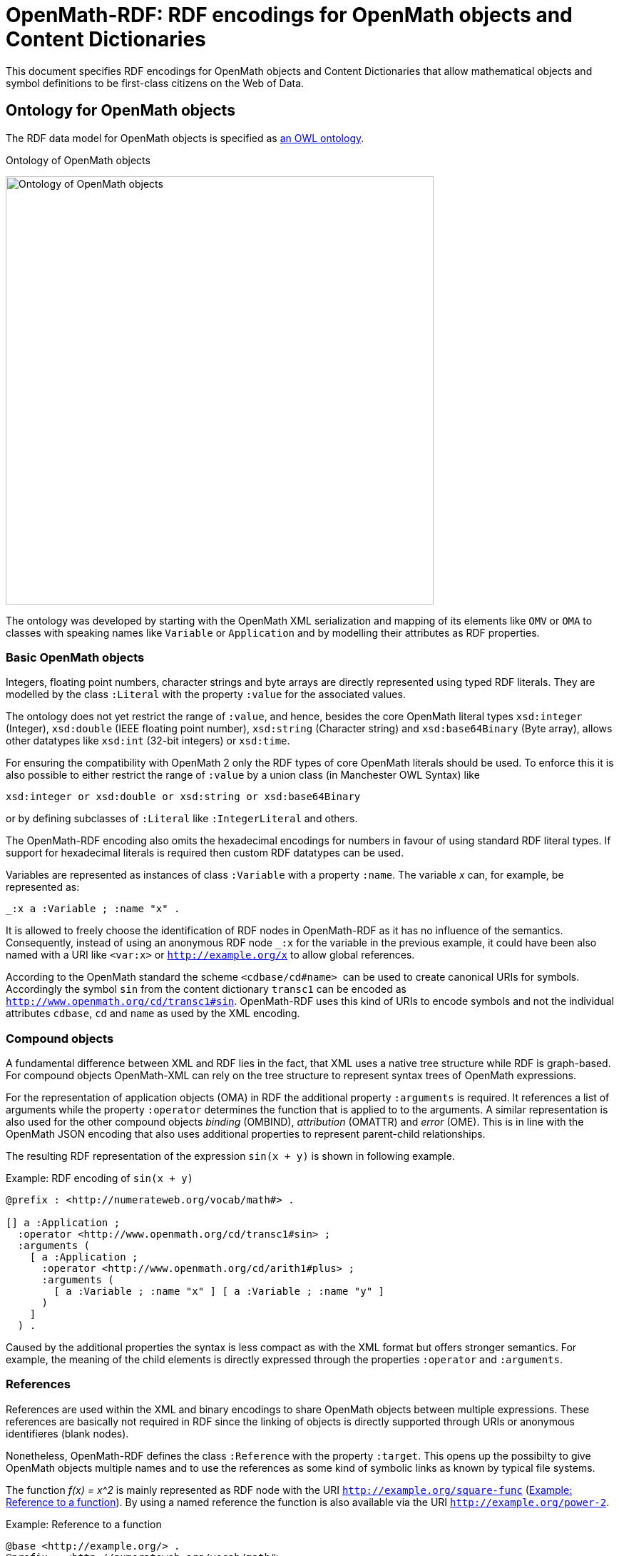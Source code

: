 :imagesdir: ./images

= OpenMath-RDF: RDF encodings for OpenMath objects and Content Dictionaries

This document specifies RDF encodings for OpenMath objects and Content
Dictionaries that allow mathematical objects and symbol definitions to
be first-class citizens on the Web of Data.

== Ontology for OpenMath objects

The RDF data model for OpenMath objects is specified as  <<img-openmath-ontology, an OWL ontology>>.

[#img-openmath-ontology]
.Ontology of OpenMath objects
image:openmath_ontology.svg[Ontology of OpenMath objects, 600, align="center"]

The ontology was developed by starting with the OpenMath XML
serialization and mapping of its elements like `OMV` or `OMA` to classes
with speaking names like `Variable` or `Application` and by modelling
their attributes as RDF properties.

=== Basic OpenMath objects

Integers, floating point numbers, character strings and byte arrays are
directly represented using typed RDF literals. They are modelled by the
class `:Literal` with the property `:value` for the associated values.

The ontology does not yet restrict the range of `:value`, and hence,
besides the core OpenMath literal types `xsd:integer` (Integer),
`xsd:double` (IEEE floating point number), `xsd:string` (Character
string) and `xsd:base64Binary` (Byte array), allows other datatypes like
`xsd:int` (32-bit integers) or `xsd:time`.

For ensuring the compatibility with OpenMath 2 only the RDF types of
core OpenMath literals should be used. To enforce this it is also
possible to either restrict the range of `:value` by a union class (in
Manchester OWL Syntax) like

[source]
....
xsd:integer or xsd:double or xsd:string or xsd:base64Binary
....

or by defining subclasses of `:Literal` like `:IntegerLiteral` and
others.

The OpenMath-RDF encoding also omits the hexadecimal encodings for
numbers in favour of using standard RDF literal types. If support for
hexadecimal literals is required then custom RDF datatypes can be used.

Variables are represented as instances of class `:Variable` with a
property `:name`. The variable _x_ can, for example, be
represented as:

[source,turtle]
....
_:x a :Variable ; :name "x" .
....

It is allowed to freely choose the identification of RDF nodes in
OpenMath-RDF as it has no influence of the semantics. Consequently,
instead of using an anonymous RDF node `_:x` for the variable in the
previous example, it could have been also named with a URI like
`<var:x>` or `http://example.org/x` to allow global references.

According to the OpenMath standard the scheme `<cdbase/cd#name>`  can be
used to create canonical URIs for symbols. Accordingly the symbol `sin`
from the content dictionary `transc1` can be encoded as
`<http://www.openmath.org/cd/transc1#sin>`. OpenMath-RDF uses this kind
of URIs to encode symbols and not the individual attributes `cdbase`,
`cd` and `name` as used by the XML encoding.

=== Compound objects

A fundamental difference between XML and RDF lies in the fact, that XML
uses a native tree structure while RDF is graph-based. For compound
objects OpenMath-XML can rely on the tree structure to represent syntax
trees of OpenMath expressions.

For the representation of application objects (OMA) in RDF the additional property `:arguments` is required. It
references a list of arguments while the property `:operator` determines
the function that is applied to to the arguments. A similar
representation is also used for the other compound objects _binding_
(OMBIND), _attribution_ (OMATTR) and _error_ (OME). This is in line with
the OpenMath JSON encoding that also uses additional properties to
represent parent-child relationships.

The resulting RDF representation of the expression `sin(x + y)` is shown in following example.

[#lst-openmath-rdf-example]
.Example: RDF encoding of `sin(x + y)`
[source,turtle]
....
@prefix : <http://numerateweb.org/vocab/math#> .

[] a :Application ;
  :operator <http://www.openmath.org/cd/transc1#sin> ;
  :arguments (
    [ a :Application ;
      :operator <http://www.openmath.org/cd/arith1#plus> ;
      :arguments (
        [ a :Variable ; :name "x" ] [ a :Variable ; :name "y" ]
      )
    ]
  ) .
....

Caused by the additional
properties the syntax is less compact as with the XML format but offers
stronger semantics. For example, the meaning of the child elements is
directly expressed through the properties `:operator` and `:arguments`.

=== References

References are used within the XML and binary encodings to share
OpenMath objects between multiple expressions. These references are
basically not required in RDF since the linking of objects is directly
supported through URIs or anonymous identifieres (blank nodes).

Nonetheless, OpenMath-RDF defines the class `:Reference` with the
property `:target`. This opens up the possibilty to give OpenMath
objects multiple names and to use the references as some kind of
symbolic links as known by typical file systems.

The function _f(x) = x^2_ is mainly represented as RDF node
with the URI `<http://example.org/square-func>`
(<<lst:openmath-rdf-references>>).
By using a named reference the function is also available via the URI
`<http://example.org/power-2>`.

[#lst:openmath-rdf-references]
.Example: Reference to a function
[source,turtle]
....
@base <http://example.org/> .
@prefix : <http://numerateweb.org/vocab/math#> .

<square-func> a :Binding ;
  :binder <http://www.openmath.org/cd/fns1#lambda> ;
  :variables (_:x) .
  :body [
    a :Application ;
    :operator <http://www.openmath.org/cd/arith1#power> ;
    :arguments (_:x 2)
  ] .
_:x a :Variable ; :name "x" .
<power-2> a :Reference ; :target <square-func> .
....

=== Derived objects

To embed non-OpenMath objects into OpenMath objects of type
_attribution_ or _error_ _derived OpenMath objects_ can be represented
by instances of class `:Foreign`. Its property `:value` has the range
`rdf:XMLLiteral` and the property `:encoding` uses an `xsd:string` to
specify the content type. This allows to accept simple character strings
as well as complete XML documents with nested OpenMath objects.

== Transformation between OpenMath-XML and OpenMath-RDF

For the transformation from XML to RDF an operator _T_ can
be defined. It converts the XML encoding of an OpenMath object
_O~XML~_ to an RDF graph _T(O~XML~)_ containing the equivalent RDF
encoding. The rules of the transformation operator _T_ are
summarized in Table #tab:omxml-omrdf[[tab:omxml-omrdf]].

The mapping is recursively defined by using the operator _T_
for the top-level element and all of its sub elements. The generated
triples by each invocation of _T_ are inserted in the
resulting RDF graph. The _main node_ in each transformation rule, which
is always the subject of the first triple, is the result value of the
operator invocation and is used for subsequent transformations.

To accomodate for the differences in the encoding of numbers and URIs
between OpenMath-XML and OpenMath-RDF the following helper functions are
used to define the operator _T_:

DEC(HEX)::
converts a floating point number `HEX` in hexadecimal encoding into an
equivalent decimal representation. This function is necessary because
OpenMath-RDF only supports XML-Schema-Datatypes and hence no
hexadecimal encodings for floating point numbers.
BASE10(INT)::
converts an integer `INT` in decimal or hexadecimal representation to
a decimal integer.
RESOLVE(URI)::
creates an absolute URI according to the rules defined in section 5.
"Reference Resolution" of the URI specification [S. 27 ff.]. This
function is necessary because RDF only supports _absolute URIs_ as
identifiers.
+
If, for example, the operator _T_ directly creates a
Turtle document then the resolution of URIs is not necessary since the
Turtle parser resolves URIs automatically against a base URI according
to sections 6.3 "IRI References" and 7. "Parsing" of the Turtle
specification. This base URI has to be specified in accordance to the
source OpenMath-XML document.
+
Therefore an OpenMath-XML document at the address
`http://example.org/` with the content
+
[source,xml]
----
<OMOBJ><OMR href="named" /></OMOBJ>
----
+
can be translated into an equivalent Turtle document with the content
+
[source,turtle]
....
@base <http://example.org/> .
@prefix : <http://numerateweb.org/vocab/math#> .

[] a :Reference ; :target <named> .
....
+
The relative URI `<named>` can be kept in the document and by
specifying the base URI `@base <http://example.org/>` correctly
resolved to an absolute URI by a Turtle parser.
+
With a few exceptions (numbers, URIs, referenes) the operator
_T_ defines an unambiguous mapping between XML and RDF.
Therefore an inverse operator _T^&nbsp;-1^_ for converting RDF
to XML can be easily defined. For handling the exceptions, floating
point numbers and integers can either be translated into a decimal or
a hexadecimal encoding as OpenMath-XML supports both formats.
References to other OpenMath objects can either be directly resolved
and copies of the referenced objects in OpenMath-XML format included
or `<OMR>` elements can be created with respective relative or
absolute URIs.

[cols="1,2"]
|===
|*OpenMath-XML* -- _O~XML~_ | *OpenMath-RDF* -- _T(O~XML~)_

2+| *Basic objects*
a|
[source,xml]
<OMF dec="DEC" />
a|
[source]
_:l a :Literal ; :value "DEC"^^xsd:double .

a|
[source,xml]
<OMF hex="HEX" />
a|
[source]
_:l a :Literal ;
    :value "DEC(HEX)"^^xsd:double .

a|
[source,xml]
<OMI>INT</OMI>
a|
[source]
_:l a :Literal ;
   :value "BASE10(INT)"^^xsd:integer .

a|
[source,xml]
<OMSTR>STRING</OMSTR>
a|
[source]
_:l a :Literal ; :value "STRING" .

a|
[source,xml]
<OMB>BYTES</OMB>
a|
[source]
_:l a :Literal ;
  :value "BYTES"^^xsd:base64Binary

a|
[source,xml]
<OMV name="NAME" />
a|
[source]
_:o a :Variable ; :name "NAME" .

a|
[source,xml]
<OMS cd="CD" name="NAME" />
a|
[source]
<CDBASE/CD#NAME> a :Symbol .

2+| *Compound objects*
a|
[source,xml]
<OMA>OP A1 ... An</OMA>`
a|
[source]
_:c a :Application ; :operator T(OP) ; `
    :arguments (T(A1) ... T(An)) .

a|
[source,xml]
<OMBIND>
    B
    <OMBVAR>V1 ... Vn</OMBVAR>
    C
</OMBIND>
a|
[source]
_:c a :Binding ; :binder T(B) ; :body T(C) ;`
    :variables (T(V1) ... T(Vn)) .

a|
[source,xml]
<OMATTR>
  <OMATP>
      S1 A1 ... Sn An
  </OMATP>
  X
</OMATTR>
a|
[source]
_:c a :Attribution ; :target T(X) ; :arguments (
    [ :attributeKey T(S1) ; :attributeValue T(A1) ]
    ...
    [ :attributeKey T(Sn) ; :attributeValue T(An) ] ) .

a|
[source,xml]
<OME>S A1 ... An</OME>
a|
[source]
_:c a :Error ; :symbol T(S) ;
    :arguments (T(A1) ... T(An)) .

2+| *Named objects & references*
a|
[source,xml]
<... id="URI" />
a|
[source]
<RESOLVE(URI)> a ... .

a|
[source,xml]
<OMR href="URI" />
a|
[source]
_:o a :Reference ; :target <RESOLVE(URI)> .

2+| *Derived objects*
a|
[source,xml]
<OMFOREIGN encoding="ENC">
    BODY
</OMFOREIGN>
a|
[source]
_:o a :Foreign ; :encoding "ENC" ;
    :value "BODY"^^rdf:XMLLiteral .
|===

== Query OpenMath with SPARQL

OpenMath-RDF allows to use SPARQL as query language to traverse, filter
and transform mathematical objects. With SPARQL 1.1 it is also possible
to use path expressions for recursive traversals.

As an example the SPARQL query

[source,sparql]
....
SELECT ?result WHERE {
  ?result (math:arguments|math:symbol|...|rdf:rest)+ ?o .
  {
    ?o <>? <http://www.openmath.org/cd/arith1#sum> .
  } UNION {
    ?o <>? <http://www.openmath.org/cd/arith1#product> .
  } FILTER NOT EXISTS {
    [] math:arguments|math:symbol|...|rdf:rest ?result .
  }
}
....

finds all root expressions that either contain a `sum` or a `product`
symbol.

The property path `math:arguments|math:symbol|...|rdf:first` is a
shortened version of the path
[source]
....
math:arguments|math:symbol|math:operator|math:target|math:variables|
  math:binder|math:body|math:attributeKey|math:attributeValue|
  rdf:rest|rdf:first
....

which ensures that only properties of mathematical objects are traversed
by the expression. It would also be possible to just use something like
`<>|!<>` if it is acceptable to traverse any edge within the RDF graph.

The property path `<>?` is a trick and expected to always be empty. It
is used to avoid the repetition of the long property path
`math:arguments|math:symbol|...|rdf:first` for traversing the expression
and also may lead to faster execution times if the SPARQL engine is not
able to properly optimize the queries.

== Representation of Content Dictionaries in RDF

OpenMath Content Dictionaries are usually encoded as XML documents. In
combination with the RDF encoding introduced in the previous sections
Content Dictionaries may also be represented as linked data.

[#img-openmath-ontology]
.Ontology of OpenMath Content Dictionaries
image:openmath_meta_ontology.svg[Ontology of OpenMath Content Dictionaries, 500, align="center"]


The core of the vocabulary are classes for different types of
mathematical symbols as defined by the OpenMath standard which are
represented by subclasses of `Symbol`. Each symbol is defined
(`rdfs:definedBy`) by a Content Dictionary that the ontology models as
`Library`. Formal properties (`formalProperty`) of the symbols and usage
examples (`example`) refer to mathematical objects as defined by the
OpenMath-RDF ontology.

To verify the RDF encoding based on OpenMath-RDF and the meta data
ontology 214 Content Dictionaries with 1578 symbols published on the
OpenMath web site were converted to an RDF representationfootnote:[The
RDF version of the Content Dictionaries is available at
https://github.com/numerateweb/openmath-cd (29.06.2021)].

== Related work

In 2003 Marchiori <<marchiori2003>> outlined the idea and possible applications of
representing mathematical expressions as part of the Semantic Web.
Advantages are seen in an RDF representation that enables the reuse of
Semantic Web languages and tools to support functions like search,
annotation or inference on mathematical knowledge. Basic ideas for a
direct conversion of MathML to RDF without an explicit ontology are also
given in the paper. Marchiori also names the possible computability as a
``cool functionality'' of mathematical formulas on the Semantic Web.

In 2011 Lange <<lange2011>> worked on methods for the collaborative 
creation and exchange of semiformal mathematical content. The authors introduce the
OMDoc ontology (Open Mathematical Documents) for the exchange of
mathematical statements and theories on the internet. The ontology is
defined in OMDoc itself since the authors state that the expressiveness
of OWL is insuffient for the representation of all aspects of OMDoc.
Additional to OMDoc an OWL based ontology for the description of
OpenMath Content Dictionaries is introduced. It is able to represent
metadata about symbols and their usage within mathematical expressions
but not the expressions themselves. Both ontologies are used to
implement a wiki system called SWiM (Semantic Wiki for Mathematical
Knowledge Management) for the collaborative work on mathematical
documents.

In 2012 Ferré <<ferre2012>> proposed a lightweight RDF vocabulary for the
representation of mathematical expressions mainly for the use case of
content-based search. The vocabulary is solely based on existing RDF and
RDFS properties and hence there is no explicit ontology. The property
`rdf:type` is used as constructor of mathematical operations where each
object is an instance of `rdfs:Container` and the properties rdf:_1,
rdf:_2, …, rdf:_n are used to represent its arguments.

For example, the expression _(a + 2 ) * 3_ would be
represented as

[source,turtle]
....
[ a math:Times ;
  rdf:_1 [ a math:Plus ; rdf:_1 _:a ; rdf:_2 2 ] ; rdf:_2 3 ] .
_:a rdfs:label "a" .
....

in Turtle format.

The syntax is comparable to the notation used by the programming
language Lisp that may represent the expression as

[source]
....
(math:Times (math:Plus a 2) 3)
....

Due to the missing ontology, semantics of the RDF representation is
limited, for example, constants and variables are only implicitly
distinguishable based on their node kind (constants are RDF literals and
variables are blank nodes with a label). Since the representation was
developed for structural search, a language construct for binding the
variables of a lambda function as required for computations is not
supported.

In 2014 Muñoz et al. <<munoz2014>>  developed an ontology for mathematical
expressions that also supports references from mathematical models to
elements of a domain model. However, the approach uses a highly
proprietary vocabulary and is not based on any standards like MathML
or OpenMath.

[bibliography]
== References

* [[[marchiori2003]]] MARCHIORI, Massimo: The Mathematical Semantic Web. Version: 2003. 
In: ASPERTI, Andrea (ed.) ; BUCHBERGER, Bruno (ed.) ; DAVENPORT, James H. (ed.): Mathematical Knowledge Management Bd. 2594. Berlin, Heidelberg

* [[[lange2011]]]LANGE, Christoph: Enabling Collaboration on Semiformal Mathematical Knowledge by Semantic Web Integration, Jacobs University Bremen, Diss., 2011

* [[[ferre2012]]]FERRÉ, Sébastien: An RDF Vocabulary for the Representation and Exploration of Expressions with an Illustration on Mathematical Search. https://hal.inria.fr/hal-00812197. Version: 2012

* [[[munoz2014]]] MUÑOZ, Edrisi ; CAPÓN-GARCÍA, Elisabet ; LAÍNEZ-AGUIRRE, José M. ; ESPUÑA, Antonio ; PUIGJANER, Luis: Using mathematical knowledge management to support integrated decision-making in the enterprise. 
In: Computers & Chemical Engineering 66 (2014), Juli, 139-150. 
http://dx.doi.org/10.1016/j.compchemeng.2014.